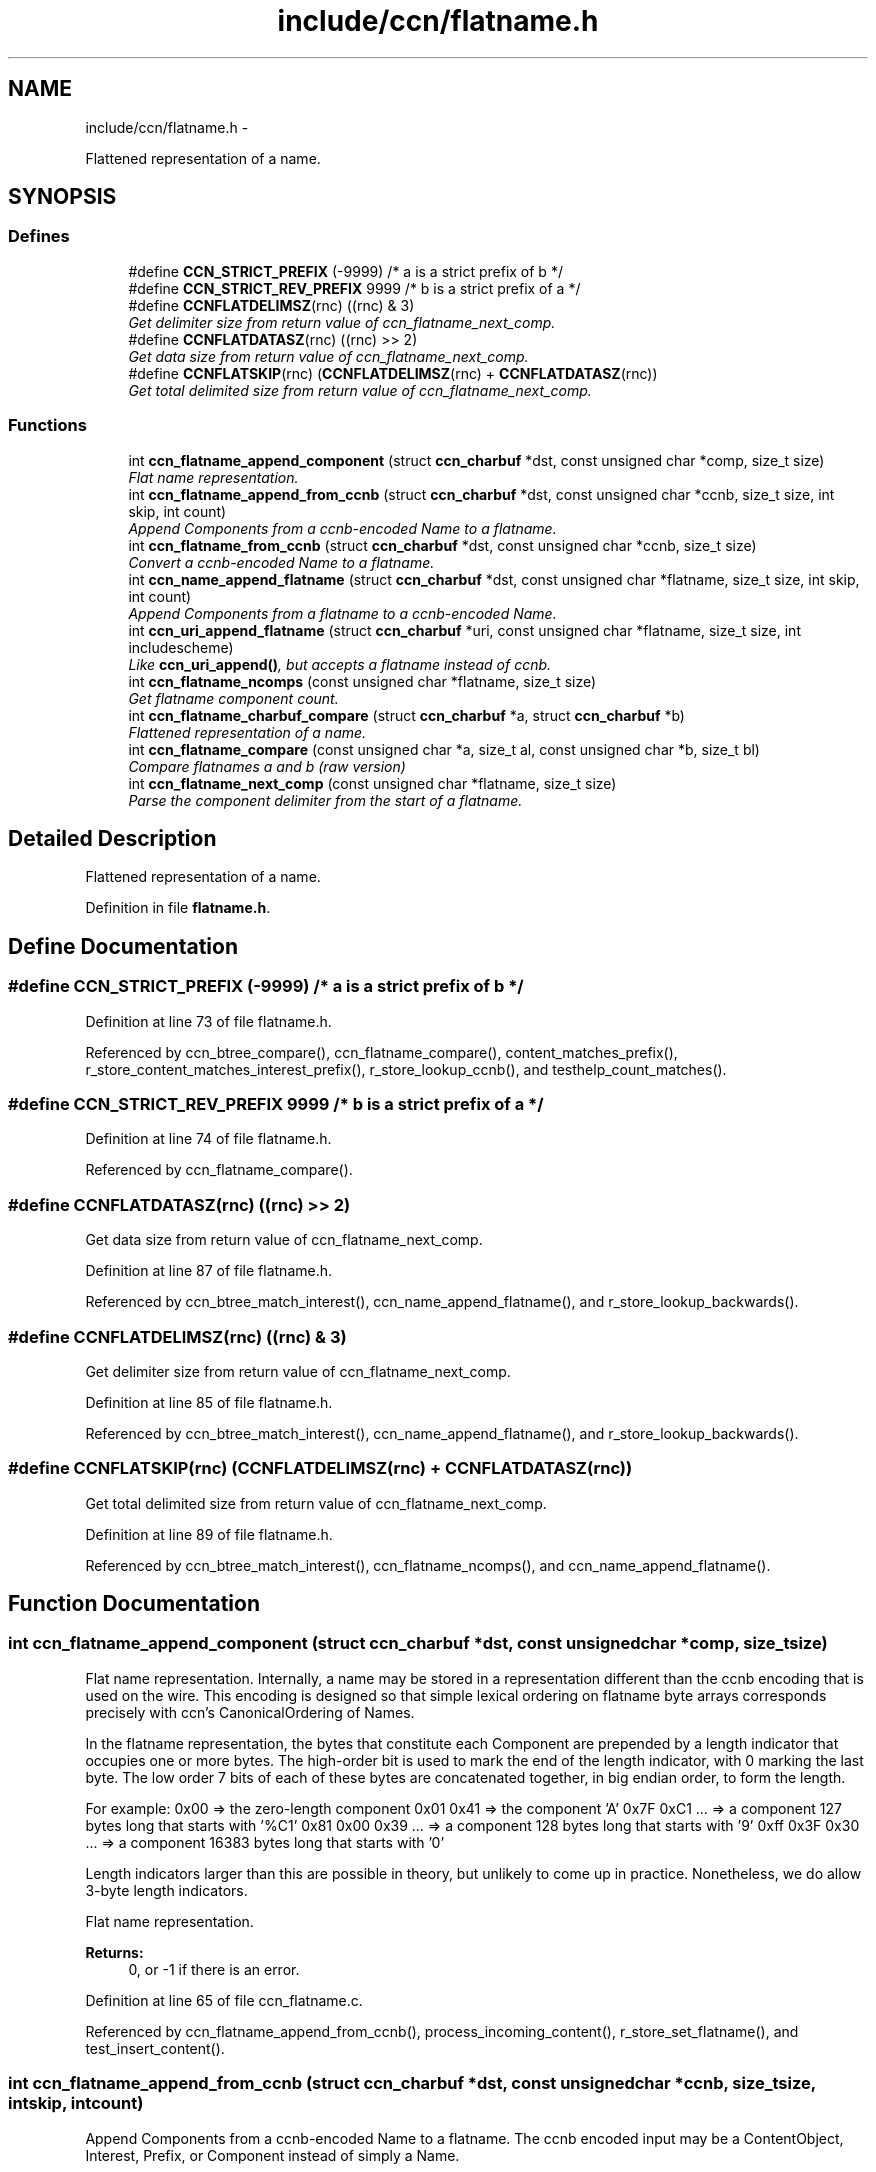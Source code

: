 .TH "include/ccn/flatname.h" 3 "Tue Apr 1 2014" "Version 0.8.2" "Content-Centric Networking in C" \" -*- nroff -*-
.ad l
.nh
.SH NAME
include/ccn/flatname.h \- 
.PP
Flattened representation of a name\&.  

.SH SYNOPSIS
.br
.PP
.SS "Defines"

.in +1c
.ti -1c
.RI "#define \fBCCN_STRICT_PREFIX\fP   (-9999)   /* a is a strict prefix of b */"
.br
.ti -1c
.RI "#define \fBCCN_STRICT_REV_PREFIX\fP   9999  /* b is a strict prefix of a */"
.br
.ti -1c
.RI "#define \fBCCNFLATDELIMSZ\fP(rnc)   ((rnc) & 3)"
.br
.RI "\fIGet delimiter size from return value of ccn_flatname_next_comp\&. \fP"
.ti -1c
.RI "#define \fBCCNFLATDATASZ\fP(rnc)   ((rnc) >> 2)"
.br
.RI "\fIGet data size from return value of ccn_flatname_next_comp\&. \fP"
.ti -1c
.RI "#define \fBCCNFLATSKIP\fP(rnc)   (\fBCCNFLATDELIMSZ\fP(rnc) + \fBCCNFLATDATASZ\fP(rnc))"
.br
.RI "\fIGet total delimited size from return value of ccn_flatname_next_comp\&. \fP"
.in -1c
.SS "Functions"

.in +1c
.ti -1c
.RI "int \fBccn_flatname_append_component\fP (struct \fBccn_charbuf\fP *dst, const unsigned char *comp, size_t size)"
.br
.RI "\fIFlat name representation\&. \fP"
.ti -1c
.RI "int \fBccn_flatname_append_from_ccnb\fP (struct \fBccn_charbuf\fP *dst, const unsigned char *ccnb, size_t size, int skip, int count)"
.br
.RI "\fIAppend Components from a ccnb-encoded Name to a flatname\&. \fP"
.ti -1c
.RI "int \fBccn_flatname_from_ccnb\fP (struct \fBccn_charbuf\fP *dst, const unsigned char *ccnb, size_t size)"
.br
.RI "\fIConvert a ccnb-encoded Name to a flatname\&. \fP"
.ti -1c
.RI "int \fBccn_name_append_flatname\fP (struct \fBccn_charbuf\fP *dst, const unsigned char *flatname, size_t size, int skip, int count)"
.br
.RI "\fIAppend Components from a flatname to a ccnb-encoded Name\&. \fP"
.ti -1c
.RI "int \fBccn_uri_append_flatname\fP (struct \fBccn_charbuf\fP *uri, const unsigned char *flatname, size_t size, int includescheme)"
.br
.RI "\fILike \fBccn_uri_append()\fP, but accepts a flatname instead of ccnb\&. \fP"
.ti -1c
.RI "int \fBccn_flatname_ncomps\fP (const unsigned char *flatname, size_t size)"
.br
.RI "\fIGet flatname component count\&. \fP"
.ti -1c
.RI "int \fBccn_flatname_charbuf_compare\fP (struct \fBccn_charbuf\fP *a, struct \fBccn_charbuf\fP *b)"
.br
.RI "\fIFlattened representation of a name\&. \fP"
.ti -1c
.RI "int \fBccn_flatname_compare\fP (const unsigned char *a, size_t al, const unsigned char *b, size_t bl)"
.br
.RI "\fICompare flatnames a and b (raw version) \fP"
.ti -1c
.RI "int \fBccn_flatname_next_comp\fP (const unsigned char *flatname, size_t size)"
.br
.RI "\fIParse the component delimiter from the start of a flatname\&. \fP"
.in -1c
.SH "Detailed Description"
.PP 
Flattened representation of a name\&. 


.PP
Definition in file \fBflatname\&.h\fP\&.
.SH "Define Documentation"
.PP 
.SS "#define \fBCCN_STRICT_PREFIX\fP   (-9999)   /* a is a strict prefix of b */"
.PP
Definition at line 73 of file flatname\&.h\&.
.PP
Referenced by ccn_btree_compare(), ccn_flatname_compare(), content_matches_prefix(), r_store_content_matches_interest_prefix(), r_store_lookup_ccnb(), and testhelp_count_matches()\&.
.SS "#define \fBCCN_STRICT_REV_PREFIX\fP   9999  /* b is a strict prefix of a */"
.PP
Definition at line 74 of file flatname\&.h\&.
.PP
Referenced by ccn_flatname_compare()\&.
.SS "#define \fBCCNFLATDATASZ\fP(rnc)   ((rnc) >> 2)"
.PP
Get data size from return value of ccn_flatname_next_comp\&. 
.PP
Definition at line 87 of file flatname\&.h\&.
.PP
Referenced by ccn_btree_match_interest(), ccn_name_append_flatname(), and r_store_lookup_backwards()\&.
.SS "#define \fBCCNFLATDELIMSZ\fP(rnc)   ((rnc) & 3)"
.PP
Get delimiter size from return value of ccn_flatname_next_comp\&. 
.PP
Definition at line 85 of file flatname\&.h\&.
.PP
Referenced by ccn_btree_match_interest(), ccn_name_append_flatname(), and r_store_lookup_backwards()\&.
.SS "#define \fBCCNFLATSKIP\fP(rnc)   (\fBCCNFLATDELIMSZ\fP(rnc) + \fBCCNFLATDATASZ\fP(rnc))"
.PP
Get total delimited size from return value of ccn_flatname_next_comp\&. 
.PP
Definition at line 89 of file flatname\&.h\&.
.PP
Referenced by ccn_btree_match_interest(), ccn_flatname_ncomps(), and ccn_name_append_flatname()\&.
.SH "Function Documentation"
.PP 
.SS "int \fBccn_flatname_append_component\fP (struct \fBccn_charbuf\fP *dst, const unsigned char *comp, size_tsize)"
.PP
Flat name representation\&. Internally, a name may be stored in a representation different than the ccnb encoding that is used on the wire\&. This encoding is designed so that simple lexical ordering on flatname byte arrays corresponds precisely with ccn's CanonicalOrdering of Names\&.
.PP
In the flatname representation, the bytes that constitute each Component are prepended by a length indicator that occupies one or more bytes\&. The high-order bit is used to mark the end of the length indicator, with 0 marking the last byte\&. The low order 7 bits of each of these bytes are concatenated together, in big endian order, to form the length\&.
.PP
For example: 0x00 => the zero-length component 0x01 0x41 => the component 'A' 0x7F 0xC1 \&.\&.\&. => a component 127 bytes long that starts with '%C1' 0x81 0x00 0x39 \&.\&.\&. => a component 128 bytes long that starts with '9' 0xff 0x3F 0x30 \&.\&.\&. => a component 16383 bytes long that starts with '0'
.PP
Length indicators larger than this are possible in theory, but unlikely to come up in practice\&. Nonetheless, we do allow 3-byte length indicators\&.
.PP
Flat name representation\&.
.PP
\fBReturns:\fP
.RS 4
0, or -1 if there is an error\&. 
.RE
.PP

.PP
Definition at line 65 of file ccn_flatname\&.c\&.
.PP
Referenced by ccn_flatname_append_from_ccnb(), process_incoming_content(), r_store_set_flatname(), and test_insert_content()\&.
.SS "int \fBccn_flatname_append_from_ccnb\fP (struct \fBccn_charbuf\fP *dst, const unsigned char *ccnb, size_tsize, intskip, intcount)"
.PP
Append Components from a ccnb-encoded Name to a flatname\&. The ccnb encoded input may be a ContentObject, Interest, Prefix, or Component instead of simply a Name\&. 
.PP
\fBParameters:\fP
.RS 4
\fIdst\fP is the destination, which should hold a ccnb-encoded Name 
.br
\fIccnb\fP points to first byte of Name 
.br
\fIsize\fP is the number of bytes in ccnb 
.br
\fIskip\fP is the number of components at the front of flatname to skip 
.br
\fIcount\fP is the maximum number of componebts to append, or -1 for all 
.RE
.PP
\fBReturns:\fP
.RS 4
number of appended components, or -1 if there is an error\&. 
.RE
.PP

.PP
Definition at line 100 of file ccn_flatname\&.c\&.
.PP
Referenced by ccn_append_interest_bounds(), ccn_flatname_from_ccnb(), find_first_match_candidate(), process_incoming_content(), process_incoming_interest(), and test_flatname()\&.
.SS "int \fBccn_flatname_charbuf_compare\fP (struct \fBccn_charbuf\fP *a, struct \fBccn_charbuf\fP *b)"
.PP
Flattened representation of a name\&. Compare flatnames a and b
.PP
\fBReturns:\fP
.RS 4
negative, 0, or positive if a < b, a == b, a > b, respectively\&. The special return value CCN_STRICT_PREFIX means a < b and a is also a prefix of b\&. Similarly CCN_STRICT_REV_PREFIX means b is a strict prefix of a\&. 
.RE
.PP

.PP
Definition at line 34 of file ccn_flatname\&.c\&.
.PP
Referenced by r_store_content_matches_interest_prefix(), and r_store_lookup_ccnb()\&.
.SS "int \fBccn_flatname_compare\fP (const unsigned char *a, size_tal, const unsigned char *b, size_tbl)"
.PP
Compare flatnames a and b (raw version) 
.PP
Definition at line 43 of file ccn_flatname\&.c\&.
.PP
Referenced by ccn_flatname_charbuf_compare(), ccn_nametree_create(), and content_matches_prefix()\&.
.SS "int \fBccn_flatname_from_ccnb\fP (struct \fBccn_charbuf\fP *dst, const unsigned char *ccnb, size_tsize)"
.PP
Convert a ccnb-encoded Name to a flatname\&. \fBReturns:\fP
.RS 4
number of components, or -1 if there is an error\&. 
.RE
.PP

.PP
Definition at line 156 of file ccn_flatname\&.c\&.
.PP
Referenced by find_first_match_candidate(), next_child_at_level(), r_store_content_matches_interest_prefix(), r_store_find_first_match_candidate(), r_store_lookup_backwards(), r_store_lookup_ccnb(), r_store_next_child_at_level(), r_store_set_flatname(), test_flatname(), test_insert_content(), and testhelp_count_matches()\&.
.SS "int \fBccn_flatname_ncomps\fP (const unsigned char *flatname, size_tsize)"
.PP
Get flatname component count\&. \fBReturns:\fP
.RS 4
the number of name components in the flatname, or -1 if the flatname is not well-formed 
.RE
.PP

.PP
Definition at line 266 of file ccn_flatname\&.c\&.
.PP
Referenced by ccn_btree_insert_content(), and test_flatname()\&.
.SS "int \fBccn_flatname_next_comp\fP (const unsigned char *flatname, size_tsize)"
.PP
Parse the component delimiter from the start of a flatname\&. The delimiter size is limited to 3 bytes\&. 
.PP
\fBReturns:\fP
.RS 4
-1 for error, 0 nothing left, or compsize * 4 + delimsize 
.RE
.PP

.PP
Definition at line 170 of file ccn_flatname\&.c\&.
.PP
Referenced by ccn_btree_match_interest(), ccn_flatname_ncomps(), ccn_name_append_flatname(), and r_store_lookup_backwards()\&.
.SS "int \fBccn_name_append_flatname\fP (struct \fBccn_charbuf\fP *dst, const unsigned char *flatname, size_tsize, intskip, intcount)"
.PP
Append Components from a flatname to a ccnb-encoded Name\&. \fBParameters:\fP
.RS 4
\fIdst\fP is the destination, which should hold a ccnb-encoded Name 
.br
\fIflatname\fP points to first byte of flatname 
.br
\fIsize\fP is the number of bytes in flatname 
.br
\fIskip\fP is the number of components at the front of flatname to skip 
.br
\fIcount\fP is the maximum number of components to append, or -1 for all 
.RE
.PP
\fBReturns:\fP
.RS 4
number of appended components, or -1 if there is an error\&. 
.RE
.PP

.PP
Definition at line 199 of file ccn_flatname\&.c\&.
.PP
Referenced by ccn_uri_append_flatname(), match_interests(), next_child_at_level(), r_store_name_append_components(), r_store_next_child_at_level(), and test_flatname()\&.
.SS "int \fBccn_uri_append_flatname\fP (struct \fBccn_charbuf\fP *uri, const unsigned char *flatname, size_tsize, intincludescheme)"
.PP
Like \fBccn_uri_append()\fP, but accepts a flatname instead of ccnb\&. 
.PP
Definition at line 238 of file ccn_flatname\&.c\&.
.PP
Referenced by ccnd_debug_content(), ccnr_debug_content(), test_flatname(), and test_insert_content()\&.
.SH "Author"
.PP 
Generated automatically by Doxygen for Content-Centric Networking in C from the source code\&.
